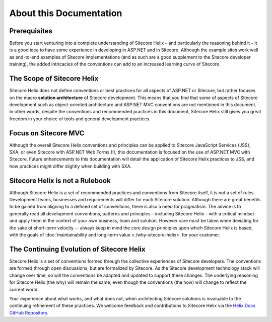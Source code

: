 About this Documentation
--------------------------

Prerequisites
^^^^^^^^^^^^^
Before you start venturing into a complete understanding of Sitecore Helix – and
particularly the reasoning behind it – it is a good idea to have
some experience in developing in ASP.NET and in Sitecore. Although
the example sites work well as end-to-end examples of
Sitecore implementations (and as such are a good supplement to the
Sitecore developer training), the added intricacies of the conventions
can add to an increased learning curve of Sitecore.

The Scope of Sitecore Helix
^^^^^^^^^^^^^^^^^^^^^^^^^^^
Sitecore Helix does not define conventions or best practices for
all aspects of ASP.NET or Sitecore, but rather focuses on the macro
**solution architecture** of Sitecore development. This means that you
find that some of aspects of Sitecore development such
as object-oriented architecture and ASP.NET MVC conventions are not
mentioned in this document. In other words, despite the conventions and
recommended practices in this document, Sitecore Helix still gives you great
freedom in your choice of tools and general development practices.

Focus on Sitecore MVC
^^^^^^^^^^^^^^^^^^^^^
Although the overall Sitecore Helix conventions and principles can be applied to
Sitecore JavaScript Services (JSS), SXA, or even Sitecore with ASP.NET Web Forms (!),
this documentation is focused on the use of ASP.NET MVC with Sitecore. Future
enhancements to this documentation will detail the application of Sitecore
Helix practices to JSS, and how practices might differ slightly when
building with SXA.

Sitecore Helix is not a Rulebook
^^^^^^^^^^^^^^^^^^^^^^^^^^^^^^^^
Although Sitecore Helix is a set of recommended practices and conventions from
Sitecore itself, it is not a set of rules. Development teams, businesses
and requirements will differ for each Sitecore solution. Although there are great benefits to be
gained from aligning to a defined set of conventions, there is also a
need for pragmatism. The advice is to generally read all development
conventions, patterns and principles – including Sitecore Helix – with a critical
mindset and apply them in the context of your own business, team and
solution. However care must be taken when deviating for the sake of short-term
velocity -- always keep in mind the core design principles upon which Sitecore
Helix is based, with the goals of :doc:`maintainability and long-term value <./why-sitecore-helix>`
for your customer.

The Continuing Evolution of Sitecore Helix
^^^^^^^^^^^^^^^^^^^^^^^^^^^^^^^^^^^^^^^^^^
Sitecore Helix is a set of conventions formed through the collective experiences
of Sitecore developers. The conventions are formed through open discussions,
but are formalized by Sitecore. As the Sitecore development technology stack
will change over time, so will the conventions be adapted and updated to
support these changes. The underlying reasoning for Sitecore Helix (the why)
will remain the same, even though the conventions (the how) will change to
reflect the current world.

Your experience about what works, and what does not, when architecting
Sitecore solutions is invaluable to the continuing refinement of these
practices. We welcome feedback and contributions to Sitecore Helix via the
`Helix Docs GitHub Repository <https://github.com/Sitecore/Helix.Docs>`__.